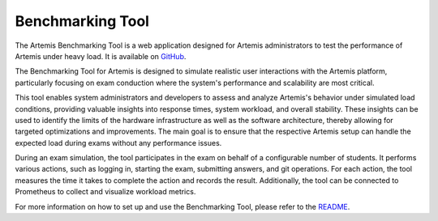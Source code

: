 Benchmarking Tool
=================

The Artemis Benchmarking Tool is a web application designed for Artemis administrators to test the performance of Artemis under heavy load.
It is available on `GitHub <https://github.com/ls1intum/Artemis-Benchmarking>`_.

The Benchmarking Tool for Artemis is designed to simulate realistic user interactions with the Artemis platform,
particularly focusing on exam conduction where the system's performance and scalability are most critical.

This tool enables system administrators and developers to assess and analyze Artemis's behavior under simulated load conditions,
providing valuable insights into response times, system workload, and overall stability.
These insights can be used to identify the limits of the hardware infrastructure as well as the software architecture,
thereby allowing for targeted optimizations and improvements.
The main goal is to ensure that the respective Artemis setup can handle the expected load during exams without any performance issues.

During an exam simulation, the tool participates in the exam on behalf of a configurable number of students.
It performs various actions, such as logging in, starting the exam, submitting answers, and git operations.
For each action, the tool measures the time it takes to complete the action and records the result.
Additionally, the tool can be connected to Prometheus to collect and visualize workload metrics.

For more information on how to set up and use the Benchmarking Tool, please refer to the `README <https://github.com/ls1intum/Artemis-Benchmarking?tab=readme-ov-file#artemis-benchmarking-tool>`_.
